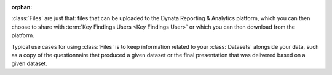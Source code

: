 :orphan:

:class:`Files` are just that: files that can be uploaded to the Dynata
Reporting & Analytics platform, which you can then choose to share with
:term:`Key Findings Users <Key Findings User>` or which you can then download
from the platform.

Typical use cases for using :class:`Files` is to keep information related to
your :class:`Datasets` alongside your data, such as a copy of the questionnaire
that produced a given dataset or the final presentation that was delivered based
on a given dataset.